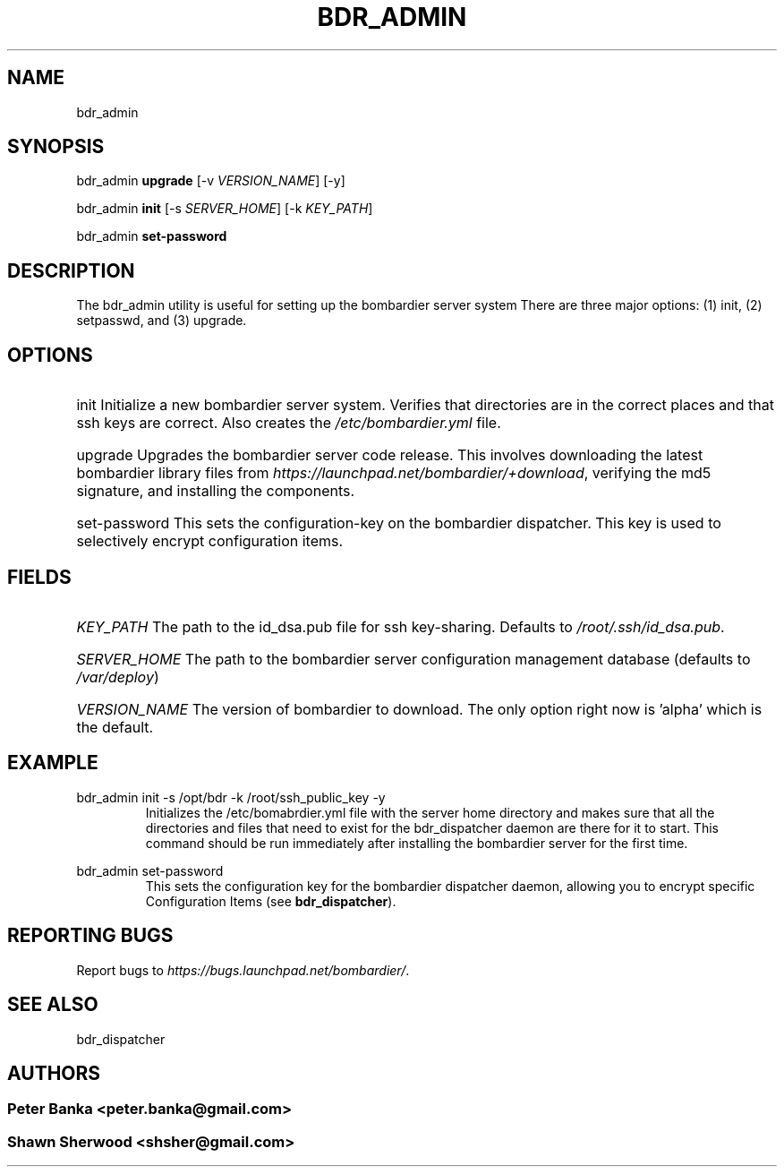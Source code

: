 .TH BDR_ADMIN 1 "July 14, 2010" "" "Bombardier Installer System"
.SH NAME
bdr_admin

.SH SYNOPSIS
.P
bdr_admin \fBupgrade\fR [-v \fIVERSION_NAME\fR] [-y]
.P
bdr_admin \fBinit\fR [-s \fISERVER_HOME\fR] [-k \fIKEY_PATH\fR]
.P
bdr_admin \fBset-password\fR

.SH DESCRIPTION

.P
The bdr_admin utility is useful for setting up the bombardier server system
There are three major options: (1) init, (2) setpasswd, and (3) upgrade. 

.SH OPTIONS

.HP
init Initialize a new bombardier server system. Verifies that directories are in the correct places and that ssh keys are correct. Also creates the \fI/etc/bombardier.yml\fR file.

.HP
upgrade Upgrades the bombardier server code release. This involves downloading the latest bombardier library files from \fIhttps://launchpad.net/bombardier/+download\fR, verifying the md5 signature, and installing the components.

.HP
set-password This sets the configuration-key on the bombardier dispatcher. This key is used to selectively encrypt configuration items.

.SH FIELDS
.HP
\fIKEY_PATH\fR The path to the id_dsa.pub file for ssh key-sharing.  Defaults to \fI/root/.ssh/id_dsa.pub\fR.
.HP
\fISERVER_HOME\fR The path to the bombardier server configuration management database (defaults to \fI/var/deploy\fR)
.HP
\fIVERSION_NAME\fR The version of bombardier to download. The only option right now is 'alpha' which is the default.

.SH EXAMPLE
.P
bdr_admin init -s /opt/bdr -k /root/ssh_public_key -y
.RS
Initializes the /etc/bomabrdier.yml file with the server home directory and makes sure that all the directories and files that need to exist for the bdr_dispatcher daemon are there for it to start. This command should be run immediately after installing the bombardier server for the first time.
.RE
.P
bdr_admin set-password
.RS
This sets the configuration key for the bombardier dispatcher daemon, allowing you to encrypt specific Configuration Items (see \fBbdr_dispatcher\fR).
.RE

.SH REPORTING BUGS
Report bugs to \fIhttps://bugs.launchpad.net/bombardier/\fR.

.SH SEE ALSO
.P
bdr_dispatcher

.SH AUTHORS
.SS Peter Banka <peter.banka@gmail.com>
.SS Shawn Sherwood <shsher@gmail.com>
